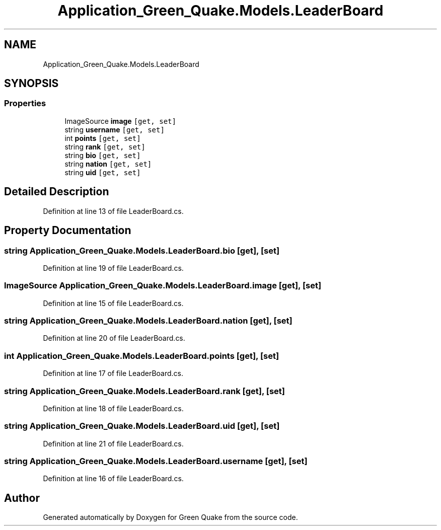 .TH "Application_Green_Quake.Models.LeaderBoard" 3 "Thu Apr 29 2021" "Version 1.0" "Green Quake" \" -*- nroff -*-
.ad l
.nh
.SH NAME
Application_Green_Quake.Models.LeaderBoard
.SH SYNOPSIS
.br
.PP
.SS "Properties"

.in +1c
.ti -1c
.RI "ImageSource \fBimage\fP\fC [get, set]\fP"
.br
.ti -1c
.RI "string \fBusername\fP\fC [get, set]\fP"
.br
.ti -1c
.RI "int \fBpoints\fP\fC [get, set]\fP"
.br
.ti -1c
.RI "string \fBrank\fP\fC [get, set]\fP"
.br
.ti -1c
.RI "string \fBbio\fP\fC [get, set]\fP"
.br
.ti -1c
.RI "string \fBnation\fP\fC [get, set]\fP"
.br
.ti -1c
.RI "string \fBuid\fP\fC [get, set]\fP"
.br
.in -1c
.SH "Detailed Description"
.PP 
Definition at line 13 of file LeaderBoard\&.cs\&.
.SH "Property Documentation"
.PP 
.SS "string Application_Green_Quake\&.Models\&.LeaderBoard\&.bio\fC [get]\fP, \fC [set]\fP"

.PP
Definition at line 19 of file LeaderBoard\&.cs\&.
.SS "ImageSource Application_Green_Quake\&.Models\&.LeaderBoard\&.image\fC [get]\fP, \fC [set]\fP"

.PP
Definition at line 15 of file LeaderBoard\&.cs\&.
.SS "string Application_Green_Quake\&.Models\&.LeaderBoard\&.nation\fC [get]\fP, \fC [set]\fP"

.PP
Definition at line 20 of file LeaderBoard\&.cs\&.
.SS "int Application_Green_Quake\&.Models\&.LeaderBoard\&.points\fC [get]\fP, \fC [set]\fP"

.PP
Definition at line 17 of file LeaderBoard\&.cs\&.
.SS "string Application_Green_Quake\&.Models\&.LeaderBoard\&.rank\fC [get]\fP, \fC [set]\fP"

.PP
Definition at line 18 of file LeaderBoard\&.cs\&.
.SS "string Application_Green_Quake\&.Models\&.LeaderBoard\&.uid\fC [get]\fP, \fC [set]\fP"

.PP
Definition at line 21 of file LeaderBoard\&.cs\&.
.SS "string Application_Green_Quake\&.Models\&.LeaderBoard\&.username\fC [get]\fP, \fC [set]\fP"

.PP
Definition at line 16 of file LeaderBoard\&.cs\&.

.SH "Author"
.PP 
Generated automatically by Doxygen for Green Quake from the source code\&.
